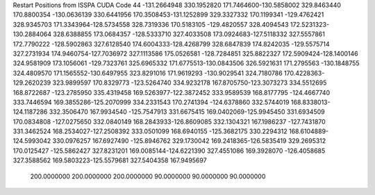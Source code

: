 Restart Positions from ISSPA CUDA Code
44
-131.2664948 330.1952820 171.7464600-130.5858002 329.8463440 170.8800354
-130.0636139 330.6441956 170.3508453-131.1252899 329.3327332 170.1199341
-129.4762421 328.9345703 171.3343964-128.5734558 328.7319336 170.5183105
-129.4820557 328.4094543 172.5231323-130.2884064 328.6388855 173.0684357
-128.5333710 327.4033508 173.0924683-127.5118332 327.5557861 172.7790222
-128.5902863 327.6128540 174.6004333-128.4268799 328.6847839 174.8242035
-129.5575714 327.2731934 174.9460754-127.7036972 327.1113586 175.0526581
-128.7284851 325.8822327 172.5909424-128.1400146 324.9581909 173.1056061
-129.7323761 325.6965332 171.6775513-130.0843506 326.5921631 171.2795563
-130.1848755 324.4809570 171.1565552-130.6497955 323.8291016 171.9619293
-130.9029541 324.7180786 170.4228363-129.2620239 323.9899597 170.8329773
-123.5264740 334.9232178 167.8705750-123.3073273 334.5512695 168.8722687
-123.2785950 335.4319458 169.5263977-122.3872452 333.9589539 168.8177795
-124.4667740 333.7446594 169.3855286-125.2070999 334.2331543 170.2741394
-124.6378860 332.5744019 168.8338013-124.1187286 332.3506470 167.9934540
-125.7547913 331.6675415 169.0402069-125.9945450 331.6934509 170.0834808
-127.0275650 332.0840149 168.2843933-126.8609085 332.1304321 167.1986237
-127.7431870 331.3462524 168.2534027-127.2508392 333.0501099 168.6940155
-125.3682175 330.2294312 168.6104889-124.5993042 330.0976257 167.6927490
-125.8946762 329.1730042 169.2418365-126.5835419 329.2695312 170.0125427
-125.5862427 327.8231201 169.0085144-124.6221390 327.4551086 169.3928070
-126.4058685 327.3588562 169.5803223-125.5579681 327.5404358 167.9495697
 200.0000000 200.0000000 200.0000000  90.0000000  90.0000000  90.0000000
